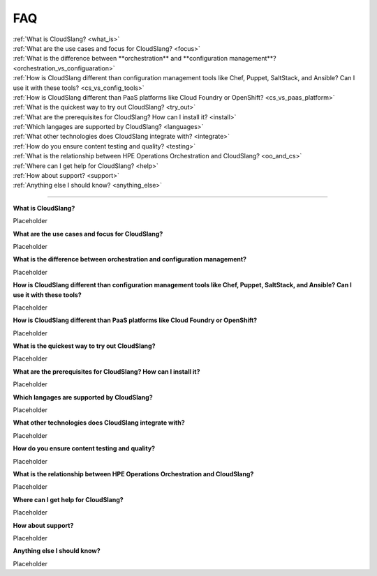 FAQ
+++

| :ref:`What is CloudSlang? <what_is>`
| :ref:`What are the use cases and focus for CloudSlang? <focus>`
| :ref:`What is the difference between **orchestration** and **configuration management**? <orchestration_vs_configuaration>`
| :ref:`How is CloudSlang different than configuration management tools like Chef, Puppet, SaltStack, and Ansible? Can I use it with these tools? <cs_vs_config_tools>`
| :ref:`How is CloudSlang different than PaaS platforms like Cloud Foundry or OpenShift? <cs_vs_paas_platform>`
| :ref:`What is the quickest way to try out CloudSlang? <try_out>`
| :ref:`What are the prerequisites for CloudSlang? How can I install it? <install>`
| :ref:`Which langages are supported by CloudSlang? <languages>`
| :ref:`What other technologies does CloudSlang integrate with? <integrate>`
| :ref:`How do you ensure content testing and quality? <testing>`
| :ref:`What is the relationship between HPE Operations Orchestration and CloudSlang? <oo_and_cs>`
| :ref:`Where can I get help for CloudSlang? <help>`
| :ref:`How about support? <support>`
| :ref:`Anything else I should know? <anything_else>`

----

.. _what_is:

**What is CloudSlang?**

Placeholder

.. _focus:

**What are the use cases and focus for CloudSlang?**

Placeholder

.. _orchestration_vs_configuaration:

**What is the difference between orchestration and configuration management?**

Placeholder

.. _cs_vs_config_tools:

**How is CloudSlang different than configuration management tools like Chef, Puppet, SaltStack, and Ansible? Can I use it with these tools?**

Placeholder

.. _cs_vs_paas_platform:

**How is CloudSlang different than PaaS platforms like Cloud Foundry or OpenShift?**

Placeholder

.. _try_out:

**What is the quickest way to try out CloudSlang?**

Placeholder

.. _install:

**What are the prerequisites for CloudSlang? How can I install it?**

Placeholder

.. _languages:

**Which langages are supported by CloudSlang?**

Placeholder

.. _integrate:

**What other technologies does CloudSlang integrate with?**

Placeholder

.. _testing:

**How do you ensure content testing and quality?**

Placeholder

.. _oo_and_cs:

**What is the relationship between HPE Operations Orchestration and CloudSlang?**

Placeholder

.. _help:

**Where can I get help for CloudSlang?**

Placeholder

.. _support:

**How about support?**

Placeholder

.. _anything_else:

**Anything else I should know?**

Placeholder
